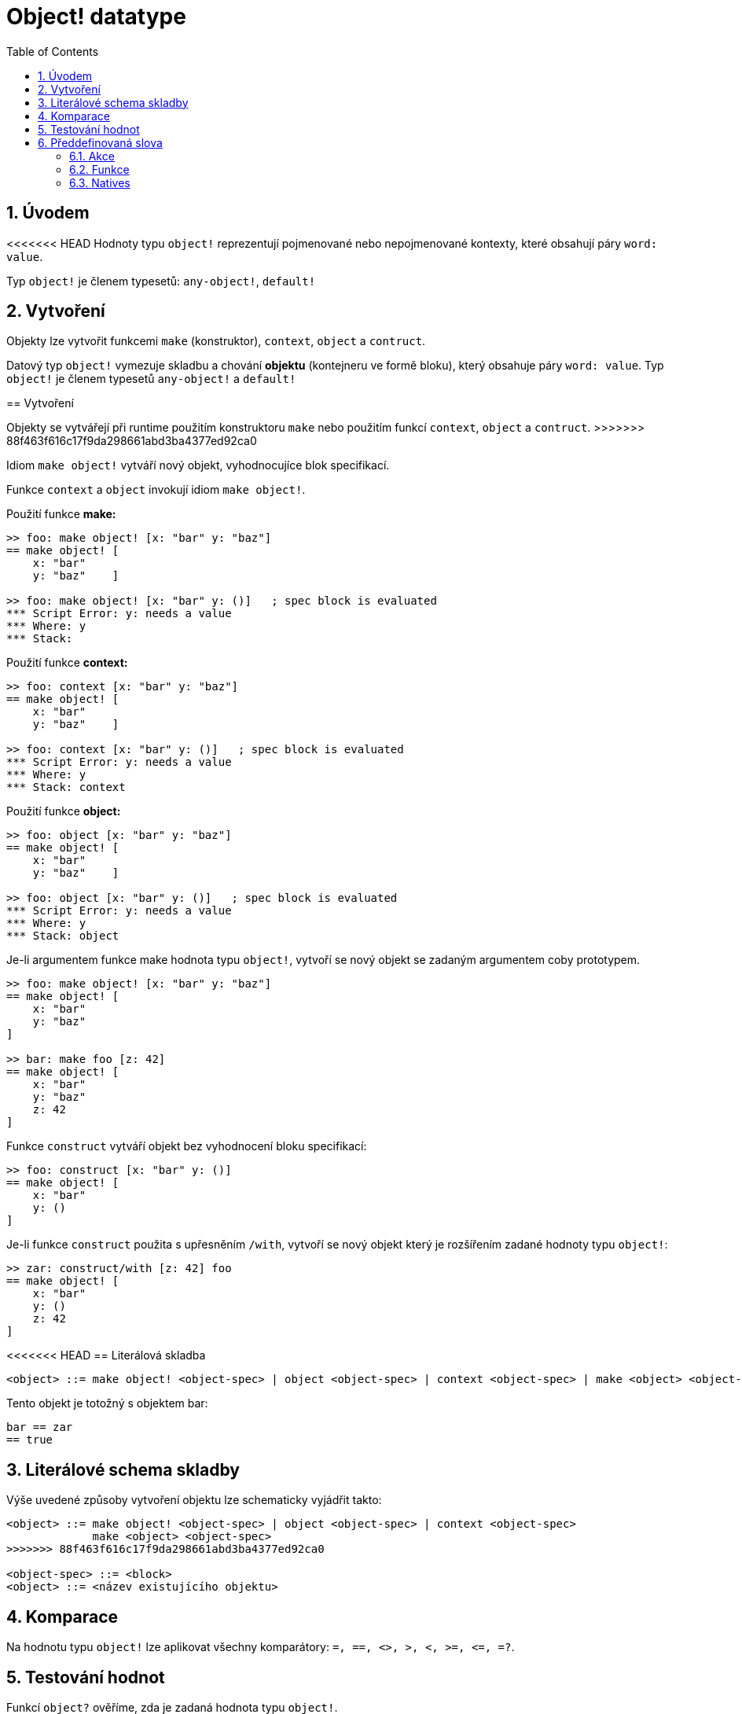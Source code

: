 = Object! datatype
:toc:
:numbered:


== Úvodem

<<<<<<< HEAD
Hodnoty typu `object!` reprezentují pojmenované nebo nepojmenované kontexty, které obsahují páry `word: value`.

Typ `object!` je členem typesetů: `any-object!`, `default!`

== Vytvoření

Objekty lze vytvořit funkcemi `make` (konstruktor), `context`, `object` a  `contruct`.
=======
Datový typ `object!` vymezuje skladbu a chování *objektu* (kontejneru ve formě bloku), který obsahuje páry `word: value`. Typ `object!` je členem typesetů `any-object!` a  `default!`

== Vytvoření

Objekty se vytvářejí při runtime použitím konstruktoru `make` nebo použitím funkcí `context`, `object` a  `contruct`.
>>>>>>> 88f463f616c17f9da298661abd3ba4377ed92ca0

Idiom `make object!` vytváří nový objekt, vyhodnocujíce blok specifikací.

Funkce `context` a `object` invokují idiom `make object!`.

Použití funkce *make:*

```red
>> foo: make object! [x: "bar" y: "baz"]
== make object! [
    x: "bar"
    y: "baz"    ]

>> foo: make object! [x: "bar" y: ()]   ; spec block is evaluated
*** Script Error: y: needs a value
*** Where: y
*** Stack:  
```

Použití funkce *context:*

```red
>> foo: context [x: "bar" y: "baz"]
== make object! [
    x: "bar"
    y: "baz"    ]

>> foo: context [x: "bar" y: ()]   ; spec block is evaluated
*** Script Error: y: needs a value
*** Where: y
*** Stack: context  
```

Použití funkce *object:*

```red
>> foo: object [x: "bar" y: "baz"] 
== make object! [
    x: "bar"
    y: "baz"    ]

>> foo: object [x: "bar" y: ()]   ; spec block is evaluated
*** Script Error: y: needs a value
*** Where: y
*** Stack: object  
```

Je-li argumentem funkce make hodnota typu `object!`, vytvoří se nový objekt se zadaným argumentem coby prototypem.

```red
>> foo: make object! [x: "bar" y: "baz"]
== make object! [
    x: "bar"
    y: "baz"
]

>> bar: make foo [z: 42]
== make object! [
    x: "bar"
    y: "baz"
    z: 42
]
```

Funkce `construct` vytváří objekt bez vyhodnocení bloku specifikací:

```red
>> foo: construct [x: "bar" y: ()]
== make object! [
    x: "bar"
    y: ()
]
```

Je-li funkce `construct` použita s upřesněním `/with`, vytvoří se nový objekt který je rozšířením zadané hodnoty typu `object!`:

```red
>> zar: construct/with [z: 42] foo
== make object! [
    x: "bar"
    y: ()
    z: 42
]
```

<<<<<<< HEAD
== Literálová skladba

```red
<object> ::= make object! <object-spec> | object <object-spec> | context <object-spec> | make <object> <object-spec>
=======
Tento objekt je totožný s objektem bar:
```red
bar == zar
== true
```


== Literálové schema skladby

Výše uvedené způsoby vytvoření objektu lze schematicky vyjádřit takto:

```red
<object> ::= make object! <object-spec> | object <object-spec> | context <object-spec> 
             make <object> <object-spec>
>>>>>>> 88f463f616c17f9da298661abd3ba4377ed92ca0

<object-spec> ::= <block>
<object> ::= <název existujícího objektu>
```

== Komparace

Na hodnotu typu `object!` lze aplikovat všechny komparátory: `=, ==, <>, >, <, >=, &lt;=, =?`. 


== Testování hodnot

Funkcí `object?` ověříme, zda je zadaná hodnota typu `object!`.

```red
>> object? foo
== true
```

Funkce `type?` vrací datový typ zadané hodnoty.

```red
>> type? foo
== object!
```


== Předdefinovaná slova

=== Akce

`copy`, `find`, `put`, `select`

=== Funkce

`any-object?`, `class-of`, `context`, `distance?`, `dump-face`, `face?`, `fetch-help`, `foreach-face`, `get-scroller`, `help`, `help-string`, `layout`, `metrics?`, `object`, `object?`, `offset-to-caret`, `offset-to-char`, `overlap?`, `parse-func-spec`, `react`, `react?`, `request-font`, `rtd-layout`, `save`, `set-flag`, `set-focus`, `show`, `size-text`, `stop-reactor`, `unview`, `view`

=== Natives

`bind`, `context?`, `extend`, `in`, `set`

